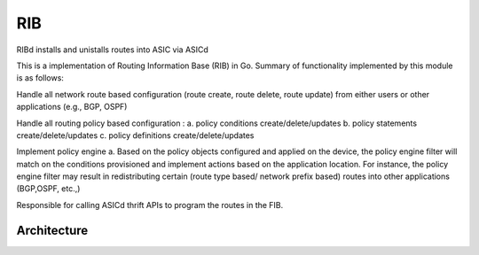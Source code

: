 RIB
===================
RIBd installs and unistalls routes into ASIC via ASICd

This is a implementation of Routing Information Base (RIB) in Go. Summary of functionality implemented by this module is as follows:

Handle all network route based configuration (route create, route delete, route update) from either users or other applications (e.g., BGP, OSPF)

Handle all routing policy based configuration : a. policy conditions create/delete/updates b. policy statements create/delete/updates c. policy definitions create/delete/updates

Implement policy engine a. Based on the policy objects configured and applied on the device, the policy engine filter will match on the conditions provisioned and implement actions based on the application location. For instance, the policy engine filter may result in redistributing certain (route type based/ network prefix based) routes into other applications (BGP,OSPF, etc.,)

Responsible for calling ASICd thrift APIs to program the routes in the FIB.

Architecture
************
.. image:: images/RIB_Architecture.png
